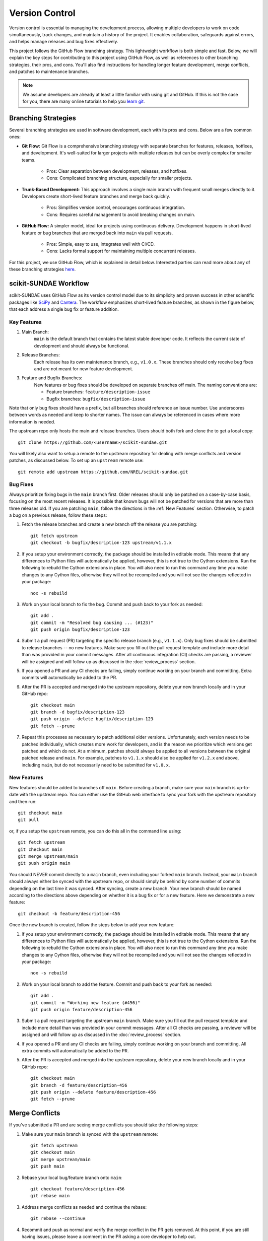 Version Control
===============
Version control is essential to managing the development process, allowing multiple developers to work on code simultaneously, track changes, and maintain a history of the project. It enables collaboration, safeguards against errors, and helps manage releases and bug fixes effectively.

This project follows the GitHub Flow branching strategy. This lightweight workflow is both simple and fast. Below, we will explain the key steps for contributing to this project using GitHub Flow, as well as references to other branching strategies, their pros, and cons. You'll also find instructions for handling longer feature development, merge conflicts, and patches to maintenance branches.

.. note:: 

    We assume developers are already at least a little familiar with using git and GitHub. If this is not the case for you, there are many online tutorials to help you `learn git <https://www.w3schools.com/git/default.asp?remote=github>`_.

Branching Strategies
--------------------
Several branching strategies are used in software development, each with its pros and cons. Below are a few common ones:

* **Git Flow:** Git Flow is a comprehensive branching strategy with separate branches for features, releases, hotfixes, and development. It's well-suited for larger projects with multiple releases but can be overly complex for smaller teams.

    - Pros: Clear separation between development, releases, and hotfixes.
    - Cons: Complicated branching structure, especially for smaller projects.

* **Trunk-Based Development:** This approach involves a single main branch with frequent small merges directly to it. Developers create short-lived feature branches and merge back quickly.

    - Pros: Simplifies version control, encourages continuous integration.
    - Cons: Requires careful management to avoid breaking changes on main.

* **GitHub Flow:** A simpler model, ideal for projects using continuous delivery. Development happens in short-lived feature or bug branches that are merged back into ``main`` via pull requests.

    - Pros: Simple, easy to use, integrates well with CI/CD.
    - Cons: Lacks formal support for maintaining multiple concurrent releases.

For this project, we use GitHub Flow, which is explained in detail below. Interested parties can read more about any of these branching strategies `here <https://blog.programster.org/git-workflows>`_.

scikit-SUNDAE Workflow
----------------------
scikit-SUNDAE uses GitHub Flow as its version control model due to its simplicity and proven success in other scientific packages like `SciPy <https://scipy.org/>`_ and `Cantera <https://cantera.org/>`_. The workflow emphasizes short-lived feature branches, as shown in the figure below, that each address a single bug fix or feature addition.

.. figure:: figures/github_flow.png
   :align: center
   :alt: GitHub Flow diagram.
   :width: 75%

Key Features
^^^^^^^^^^^^
1. Main Branch:
    ``main`` is the default branch that contains the latest stable developer code. It reflects the current state of development and should always be functional.

2. Release Branches:
    Each release has its own maintenance branch, e.g., ``v1.0.x``. These branches should only receive bug fixes and are not meant for new feature development.

3. Feature and Bugfix Branches:
    New features or bug fixes should be developed on separate branches off main. The naming conventions are:

    - Feature branches: ``feature/description-issue``
    - Bugfix branches: ``bugfix/description-issue``

Note that only bug fixes should have a prefix, but all branches should reference an issue number. Use underscores between words as needed and keep to shorter names. The issue can always be referenced in cases where more information is needed.

The upstream repo only hosts the main and release branches. Users should both fork and clone the to get a local copy::

    git clone https://github.com/<username>/scikit-sundae.git

You will likely also want to setup a remote to the upstream repository for dealing with merge conflicts and version patches, as discussed below. To set up an ``upstream`` remote use:: 

    git remote add upstream https://github.com/NREL/scikit-sundae.git

Bug Fixes
^^^^^^^^^
Always prioritize fixing bugs in the ``main`` branch first. Older releases should only be patched on a case-by-case basis, focusing on the most recent releases. It is possible that known bugs will not be patched for versions that are more than three releases old. If you are patching ``main``, follow the directions in the :ref:`New Features` section. Otherwise, to patch a bug on a previous release, follow these steps:

1. Fetch the release branches and create a new branch off the release you are patching::

    git fetch upstream
    git checkout -b bugfix/description-123 upstream/v1.1.x

2. If you setup your environment correctly, the package should be installed in editable mode. This means that any differences to Python files will automatically be applied, however, this is not true to the Cython extensions. Run the following to rebuild the Cython extensions in place. You will also need to run this command any time you make changes to any Cython files, otherwise they will not be recompiled and you will not see the changes reflected in your package::

    nox -s rebuild

3. Work on your local branch to fix the bug. Commit and push back to your fork as needed::

    git add .
    git commit -m "Resolved bug causing ... (#123)"
    git push origin bugfix/description-123

4. Submit a pull request (PR) targeting the specific release branch (e.g., ``v1.1.x``). Only bug fixes should be submitted to release branches -- no new features. Make sure you fill out the pull request template and include more detail than was provided in your commit messages. After all continuous integration (CI) checks are passing, a reviewer will be assigned and will follow up as discussed in the :doc:`review_process` section.

5. If you opened a PR and any CI checks are failing, simply continue working on your branch and committing. Extra commits will automatically be added to the PR.

6. After the PR is accepted and merged into the upstream repository, delete your new branch locally and in your GitHub repo::

    git checkout main
    git branch -d bugfix/description-123
    git push origin --delete bugfix/description-123
    git fetch --prune

7. Repeat this processes as necessary to patch additional older versions. Unfortunately, each version needs to be patched individually, which creates more work for developers, and is the reason we prioritize which versions get patched and which do not. At a minimum, patches should always be applied to all versions between the original patched release and ``main``. For example, patches to ``v1.1.x`` should also be applied for ``v1.2.x`` and above, including ``main``, but do not necessarily need to be submitted for ``v1.0.x``.

.. _New Features:

New Features 
^^^^^^^^^^^^
New features should be added to branches off ``main``. Before creating a branch, make sure your ``main`` branch is up-to-date with the upstream repo. You can either use the GitHub web interface to sync your fork with the upstream repository and then run::

    git checkout main
    git pull 

or, if you setup the ``upstream`` remote, you can do this all in the command line using::

    git fetch upstream 
    git checkout main 
    git merge upstream/main
    git push origin main

You should NEVER commit directly to a ``main`` branch, even including your forked ``main`` branch. Instead, your ``main`` branch should always either be synced with the upstream repo, or should simply be behind by some number of commits depending on the last time it was synced. After syncing, create a new branch. Your new branch should be named according to the directions above depending on whether it is a bug fix or for a new feature. Here we demonstrate a new feature::

    git checkout -b feature/description-456

Once the new branch is created, follow the steps below to add your new feature:

1. If you setup your environment correctly, the package should be installed in editable mode. This means that any differences to Python files will automatically be applied, however, this is not true to the Cython extensions. Run the following to rebuild the Cython extensions in place. You will also need to run this command any time you make changes to any Cython files, otherwise they will not be recompiled and you will not see the changes reflected in your package::

    nox -s rebuild

2. Work on your local branch to add the feature. Commit and push back to your fork as needed::

    git add .
    git commit -m "Working new feature (#456)"
    git push origin feature/description-456

3. Submit a pull request targeting the upstream ``main`` branch. Make sure you fill out the pull request template and include more detail than was provided in your commit messages.  After all CI checks are passing, a reviewer will be assigned and will follow up as discussed in the :doc:`review_process` section.

4. If you opened a PR and any CI checks are failing, simply continue working on your branch and committing. All extra commits will automatically be added to the PR.

5. After the PR is accepted and merged into the upstream repository, delete your new branch locally and in your GitHub repo::

    git checkout main
    git branch -d feature/description-456
    git push origin --delete feature/description-456
    git fetch --prune

Merge Conflicts
---------------
If you've submitted a PR and are seeing merge conflicts you should take the following steps:

1. Make sure your ``main`` branch is synced with the ``upstream`` remote::

    git fetch upstream
    git checkout main
    git merge upstream/main
    git push main

2. Rebase your local bug/feature branch onto ``main``::

    git checkout feature/description-456
    git rebase main

3. Address merge conflicts as needed and continue the rebase::

    git rebase --continue

4. Recommit and push as normal and verify the merge conflict in the PR gets removed. At this point, if you are still having issues, please leave a comment in the PR asking a core developer to help out.

Continuous Integration
----------------------
Every pull request is automatically tested using GitHub Actions. The CI workflow runs linting, spellchecking, and tests against all major operating systems and supported Python versions. Pull requests should only be merged when all tests pass unless a core developer explicitly makes an exception (e.g., for a soon-to-be-unsupported Python version).

Running tests locally is encouraged during development::

    nox -s tests

Prior to commits and pushes, we also include a ``pre-commit`` session using ``nox`` that will run through these same tests AND will check for linting and misspellings. Use this prior to pushes and/or pull requests::
    
    nox -s pre-commit
    
This ensures all tests pass before pushing any changes.
